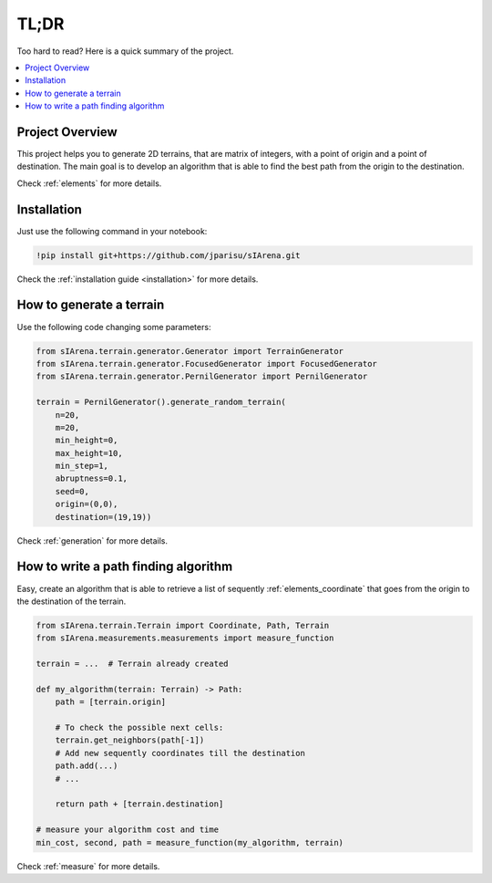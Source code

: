 .. _tldr:

#####
TL;DR
#####

Too hard to read? Here is a quick summary of the project.

.. contents::
    :local:
    :backlinks: none
    :depth: 2

================
Project Overview
================

This project helps you to generate 2D terrains, that are matrix of integers, with a point of origin and a point of destination.
The main goal is to develop an algorithm that is able to find the best path from the origin to the destination.

Check :ref:`elements` for more details.


============
Installation
============

Just use the following command in your notebook:

.. code-block:: py

    !pip install git+https://github.com/jparisu/sIArena.git

Check the :ref:`installation guide <installation>` for more details.


=========================
How to generate a terrain
=========================

Use the following code changing some parameters:

.. code-block:: py

    from sIArena.terrain.generator.Generator import TerrainGenerator
    from sIArena.terrain.generator.FocusedGenerator import FocusedGenerator
    from sIArena.terrain.generator.PernilGenerator import PernilGenerator

    terrain = PernilGenerator().generate_random_terrain(
        n=20,
        m=20,
        min_height=0,
        max_height=10,
        min_step=1,
        abruptness=0.1,
        seed=0,
        origin=(0,0),
        destination=(19,19))

Check :ref:`generation` for more details.


=====================================
How to write a path finding algorithm
=====================================

Easy, create an algorithm that is able to retrieve a list of sequently :ref:`elements_coordinate`
that goes from the origin to the destination of the terrain.


.. code-block:: py

    from sIArena.terrain.Terrain import Coordinate, Path, Terrain
    from sIArena.measurements.measurements import measure_function

    terrain = ...  # Terrain already created

    def my_algorithm(terrain: Terrain) -> Path:
        path = [terrain.origin]

        # To check the possible next cells:
        terrain.get_neighbors(path[-1])
        # Add new sequently coordinates till the destination
        path.add(...)
        # ...

        return path + [terrain.destination]

    # measure your algorithm cost and time
    min_cost, second, path = measure_function(my_algorithm, terrain)

Check :ref:`measure` for more details.
